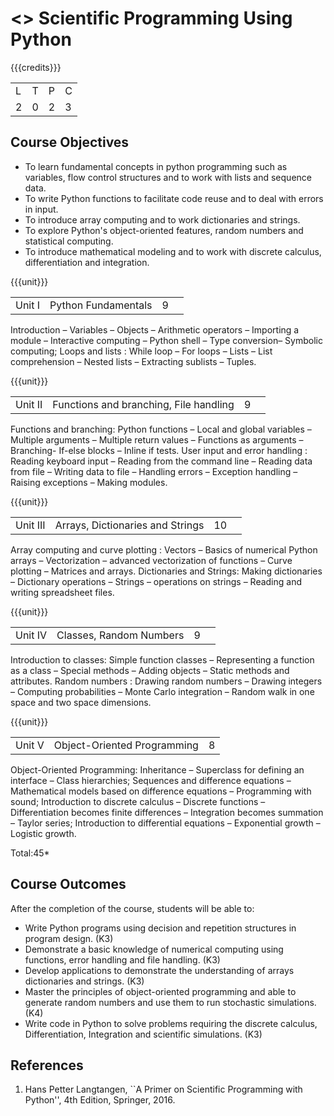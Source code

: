 * <<<CP1351>>> Scientific Programming Using Python 
:properties:
:author: T T Mirnalinee, J Bhuvana
:date: 29 June 2018
:end:

{{{credits}}}
| L | T | P | C |
| 2 | 0 | 2 | 3 |

# The course need to be made lighter (RSM, 2 July 2018).

** Course Objectives
- To learn fundamental concepts in python programming such as
  variables, flow control structures and to work with lists and
  sequence data.
- To write Python functions to facilitate code reuse and to deal with
  errors in input.
- To introduce array computing and to work dictionaries and strings.
- To explore Python's object-oriented features, random numbers and
  statistical computing.
- To introduce mathematical modeling and to work with discrete
  calculus, differentiation and integration.

{{{unit}}}
|Unit I|Python Fundamentals|9| 
Introduction -- Variables -- Objects -- Arithmetic operators --
Importing a module -- Interactive computing -- Python shell -- Type
conversion-- Symbolic computing; Loops and lists : While loop -- For
loops -- Lists -- List comprehension -- Nested lists -- Extracting
sublists -- Tuples.

{{{unit}}}
|Unit II|Functions and branching, File handling|9| 
Functions and branching: Python functions -- Local and global
variables -- Multiple arguments -- Multiple return values -- Functions
as arguments -- Branching- If-else blocks -- Inline if tests.  User
input and error handling : Reading keyboard input -- Reading from the
command line -- Reading data from file -- Writing data to file --
Handling errors -- Exception handling -- Raising exceptions -- Making
modules.

{{{unit}}}
|Unit III|Arrays, Dictionaries and Strings|10| 
Array computing and curve plotting : Vectors -- Basics of numerical Python arrays --  
Vectorization -- advanced vectorization of functions --  Curve plotting -- Matrices and arrays.
Dictionaries and Strings: Making dictionaries -- Dictionary operations --  Strings -- 
operations on strings -- Reading and writing spreadsheet files.

{{{unit}}}
|Unit IV|Classes, Random Numbers |9| 
Introduction to classes: Simple function classes -- Representing a function as a class -- 
Special methods -- Adding objects -- Static methods and attributes.
Random numbers : Drawing random numbers --  Drawing integers -- Computing probabilities -- 
Monte Carlo integration -- Random walk in one space and two space dimensions.
 
{{{unit}}}
|Unit V|Object-Oriented Programming|8|
Object-Oriented Programming: Inheritance  --  Superclass for defining an interface -- 
Class hierarchies; Sequences and difference equations --  Mathematical models based on difference equations -- 
Programming with sound;  Introduction to discrete calculus --  Discrete functions  -- 
Differentiation becomes finite differences --  Integration becomes summation --  
Taylor series;  Introduction to differential equations --  Exponential growth --  Logistic growth. 

\hfill *Total:45*

** Course Outcomes
After the completion of the course, students will be able to: 
- Write Python programs using decision and repetition structures in
  program design. (K3)
- Demonstrate a basic knowledge of numerical computing using
  functions, error handling and file handling. (K3)
- Develop applications to demonstrate the understanding of arrays
  dictionaries and strings. (K3)
- Master the principles of object-oriented programming and able to
  generate random numbers and use them to run stochastic
  simulations. (K4)
- Write code in Python to solve problems requiring the discrete
  calculus, Differentiation, Integration and scientific
  simulations. (K3)
      
** References
1.  Hans Petter Langtangen, ``A Primer on Scientific Programming with
   Python'', 4th Edition, Springer, 2016.

 
